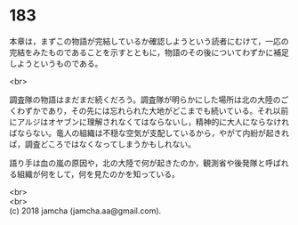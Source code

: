 #+OPTIONS: toc:nil
#+OPTIONS: \n:t

* 183

  本章は，まずこの物語が完結しているか確認しようという読者にむけて，一応の完結をみたものであることを示すとともに，物語のその後についてわずかに補足しようというものである。

  <br>

  調査隊の物語はまだまだ続くだろう。調査隊が明らかにした場所は北の大陸のごくわずかであり，その先には忘れられた大地がどこまでも続いている。それ以前にアルジはオヤブンに理解されなくてはならないし，精神的に大人にならなければならない。竜人の組織は不穏な空気が支配しているから，やがて内紛が起きれば，調査どころではなくなってしまうかもしれない。

  語り手は血の嵐の原因や，北の大陸で何が起きたのか，観測省や後発隊と呼ばれる組織が何をして，何を見たのかを知っている。

  <br>
  <br>
  (c) 2018 jamcha (jamcha.aa@gmail.com).

  [[http://creativecommons.org/licenses/by-nc-sa/4.0/deed][file:http://i.creativecommons.org/l/by-nc-sa/4.0/88x31.png]]
